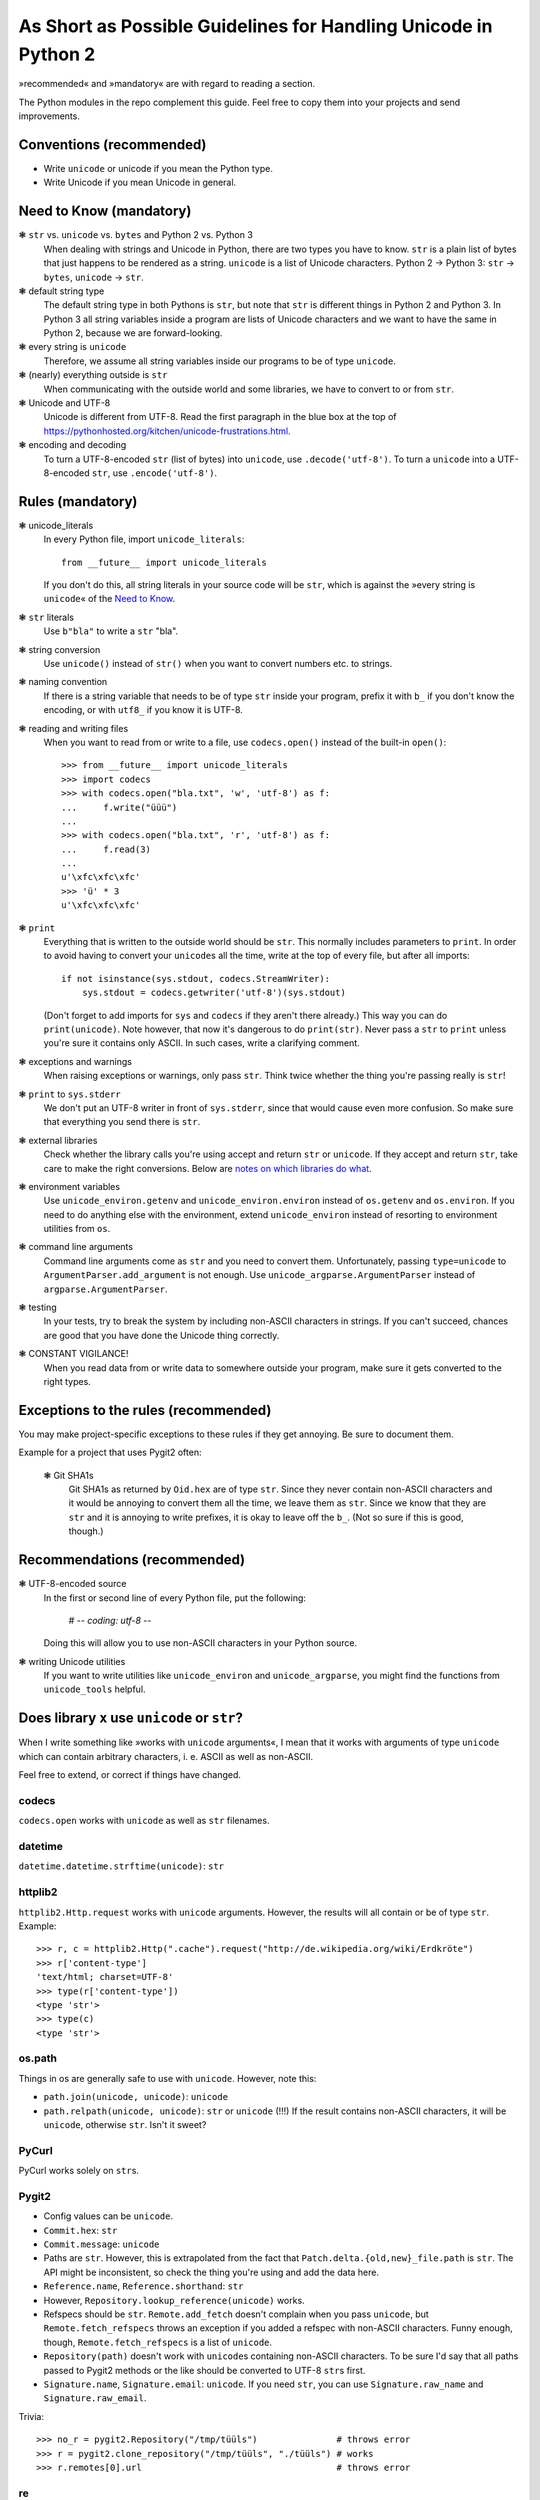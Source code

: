 ================================================================
As Short as Possible Guidelines for Handling Unicode in Python 2
================================================================

»recommended« and »mandatory« are with regard to reading a section.

The Python modules in the repo complement this guide. Feel free to copy
them into your projects and send improvements.

Conventions (recommended)
=========================

- Write ``unicode`` or unicode if you mean the Python type.
- Write Unicode if you mean Unicode in general.

Need to Know (mandatory)
========================

❃ ``str`` vs. ``unicode`` vs. ``bytes`` and Python 2 vs. Python 3
    When dealing with strings and Unicode in Python, there are two types
    you have to know. ``str`` is a plain list of bytes that just happens to
    be rendered as a string. ``unicode`` is a list of Unicode characters.
    Python 2 → Python 3: ``str`` → ``bytes``, ``unicode`` → ``str``.

❃ default string type
    The default string type in both Pythons is ``str``, but note that ``str``
    is different things in Python 2 and Python 3. In Python 3 all string
    variables inside a program are lists of Unicode characters and we
    want to have the same in Python 2, because we are forward-looking.

❃ every string is ``unicode``
    Therefore, we assume all string variables inside our programs to be
    of type ``unicode``.

❃ (nearly) everything outside is ``str``
    When communicating with the outside world and some libraries, we have
    to convert to or from ``str``.

❃ Unicode and UTF-8
    Unicode is different from UTF-8. Read the first paragraph in the blue
    box at the top of
    https://pythonhosted.org/kitchen/unicode-frustrations.html.

❃ encoding and decoding
    To turn a UTF-8-encoded ``str`` (list of bytes) into ``unicode``, use
    ``.decode('utf-8')``. To turn a ``unicode`` into a UTF-8-encoded ``str``,
    use ``.encode('utf-8')``.

Rules (mandatory)
=================

❃ unicode_literals
    In every Python file, import ``unicode_literals``::

        from __future__ import unicode_literals

    If you don't do this, all string literals in your source code will be
    ``str``, which is against the »every string is ``unicode``\« of the `Need
    to Know <#need-to-know-mandatory>`_.

❃ ``str`` literals
    Use ``b"bla"`` to write a ``str`` "bla".

❃ string conversion
    Use ``unicode()`` instead of ``str()`` when you want to convert numbers
    etc. to strings.

❃ naming convention
    If there is a string variable that needs to be of type ``str`` inside
    your program, prefix it with ``b_`` if you don't know the encoding, or
    with ``utf8_`` if you know it is UTF-8.

❃ reading and writing files
    When you want to read from or write to a file, use ``codecs.open()``
    instead of the built-in ``open()``::

        >>> from __future__ import unicode_literals
        >>> import codecs
        >>> with codecs.open("bla.txt", 'w', 'utf-8') as f:
        ...     f.write("üüü")
        ...
        >>> with codecs.open("bla.txt", 'r', 'utf-8') as f:
        ...     f.read(3)
        ...
        u'\xfc\xfc\xfc'
        >>> 'ü' * 3
        u'\xfc\xfc\xfc'

❃ ``print``
    Everything that is written to the outside world should be ``str``.
    This normally includes parameters to ``print``. In order to avoid
    having to convert your ``unicode``\s all the time, write at the top
    of every file, but after all imports::

        if not isinstance(sys.stdout, codecs.StreamWriter):
            sys.stdout = codecs.getwriter('utf-8')(sys.stdout)

    (Don't forget to add imports for ``sys`` and ``codecs`` if they
    aren't there already.) This way you can do ``print(unicode)``.
    Note however, that now it's dangerous to do ``print(str)``. Never
    pass a ``str`` to ``print`` unless you're sure it contains only
    ASCII. In such cases, write a clarifying comment.

❃ exceptions and warnings
    When raising exceptions or warnings, only pass ``str``. Think twice whether
    the thing you're passing really is ``str``!

❃ ``print`` to ``sys.stderr``
    We don't put an UTF-8 writer in front of ``sys.stderr``, since that would
    cause even more confusion. So make sure that everything you send there is
    ``str``.

❃ external libraries
    Check whether the library calls you're using accept and return ``str`` or
    ``unicode``. If they accept and return ``str``, take care to make the
    right conversions. Below are `notes on which libraries do what`_.

❃ environment variables
    Use ``unicode_environ.getenv`` and ``unicode_environ.environ`` instead of
    ``os.getenv`` and ``os.environ``. If you need to do anything else with the
    environment, extend ``unicode_environ`` instead of resorting to
    environment utilities from ``os``.

❃ command line arguments
    Command line arguments come as ``str`` and you need to convert them.
    Unfortunately, passing ``type=unicode`` to ``ArgumentParser.add_argument``
    is not enough. Use ``unicode_argparse.ArgumentParser`` instead of
    ``argparse.ArgumentParser``.

❃ testing
    In your tests, try to break the system by including non-ASCII characters
    in strings. If you can't succeed, chances are good that you have done the
    Unicode thing correctly.

❃ CONSTANT VIGILANCE!
    When you read data from or write data to somewhere outside your program,
    make sure it gets converted to the right types.

Exceptions to the rules (recommended)
=====================================

You may make project-specific exceptions to these rules if they get annoying.
Be sure to document them.

Example for a project that uses Pygit2 often:

    ❃ Git SHA1s
        Git SHA1s as returned by ``Oid.hex`` are of type ``str``. Since they never
        contain non-ASCII characters and it would be annoying to convert them all
        the time, we leave them as ``str``. Since we know that they are ``str``
        and it is annoying to write prefixes, it is okay to leave off the ``b_``.
        (Not so sure if this is good, though.)

Recommendations (recommended)
=============================

❃ UTF-8-encoded source
    In the first or second line of every Python file, put the following:

        # -*- coding: utf-8 -*-

    Doing this will allow you to use non-ASCII characters in your Python
    source.

❃ writing Unicode utilities
    If you want to write utilities like ``unicode_environ`` and
    ``unicode_argparse``, you might find the functions from ``unicode_tools``
    helpful.

.. I couldn't figure out how to do the internal linking right. X(

.. _notes on which libraries do what:

Does library ``x`` use ``unicode`` or ``str``?
==============================================

When I write something like »works with ``unicode`` arguments«, I mean that it
works with arguments of type ``unicode`` which can contain arbitrary
characters, i. e. ASCII as well as non-ASCII.

Feel free to extend, or correct if things have changed.

codecs
------

``codecs.open`` works with ``unicode`` as well as ``str`` filenames.

datetime
--------

``datetime.datetime.strftime(unicode)``: ``str``

httplib2
--------

``httplib2.Http.request`` works with ``unicode`` arguments. However, the
results will all contain or be of type ``str``. Example::

    >>> r, c = httplib2.Http(".cache").request("http://de.wikipedia.org/wiki/Erdkröte")
    >>> r['content-type']
    'text/html; charset=UTF-8'
    >>> type(r['content-type'])
    <type 'str'>
    >>> type(c)
    <type 'str'>

os.path
-------

Things in os are generally safe to use with ``unicode``. However, note this:

- ``path.join(unicode, unicode)``: ``unicode``
- ``path.relpath(unicode, unicode)``: ``str`` or ``unicode`` (!!!)
  If the result contains non-ASCII characters, it will be ``unicode``,
  otherwise ``str``. Isn't it sweet?

PyCurl
------

PyCurl works solely on ``str``\s.

Pygit2
------

- Config values can be ``unicode``.
- ``Commit.hex``: ``str``
- ``Commit.message``: ``unicode``
- Paths are ``str``. However, this is extrapolated from the fact that
  ``Patch.delta.{old,new}_file.path`` is ``str``. The API might be
  inconsistent, so check the thing you're using and add the data here.
- ``Reference.name``, ``Reference.shorthand``: ``str``
- However, ``Repository.lookup_reference(unicode)`` works.
- Refspecs should be ``str``. ``Remote.add_fetch`` doesn't complain when you
  pass ``unicode``, but ``Remote.fetch_refspecs`` throws an exception if you
  added a refspec with non-ASCII characters. Funny enough, though,
  ``Remote.fetch_refspecs`` is a list of ``unicode``.
- ``Repository(path)`` doesn't work with ``unicode``\s containing non-ASCII
  characters. To be sure I'd say that all paths passed to Pygit2 methods or
  the like should be converted to UTF-8 ``str``\s first.
- ``Signature.name``, ``Signature.email``: ``unicode``. If you need ``str``,
  you can use ``Signature.raw_name`` and ``Signature.raw_email``.

Trivia::

    >>> no_r = pygit2.Repository("/tmp/tüüls")               # throws error
    >>> r = pygit2.clone_repository("/tmp/tüüls", "./tüüls") # works
    >>> r.remotes[0].url                                     # throws error

re
--

re is completely okay with ``unicode`` everywhere.

Textile
-------

``textile.textile`` returns ``unicode`` if you give it ``unicode``.

urllib(2)
---------

urllib2 didn't like ``unicode`` for URLs and also returned ``str`` only. Since
urllib is older, I guess it's the same there.

Resources (recommended)
=======================

- https://docs.python.org/2.7/howto/unicode.html
- https://pythonhosted.org/kitchen/unicode-frustrations.html
- http://python-future.org/unicode_literals.html
- the documentation of the mentioned modules or libraries

Contributing (recommended)
==========================

If you are in an industrious mood, you can help improving this document
and the modules.

- I marked up many things as ``literal text``. It would be nice if you
  could change this to interpreted text, such as
  :meth:`pygit2.Diff.merge`. But you'd also have to find the right way
  to convert this to HTML, since rst2html doesn't like ``meth`` (as
  well as the other Python-specific roles, I guess).
- As stated above, the `notes on which libraries do what`_ are always
  happy to be updated and extended.


License
=======

Copyright (c) 2015 Richard Möhn

.. image:: https://i.creativecommons.org/l/by/4.0/88x31.png
    :alt: Creative Commons License
    :target: http://creativecommons.org/by/4.0/

This work is licensed under the `Creative Commons Attribution 4.0
International License <http://creativecommons.org/licenses/by/4.0/>`_.
